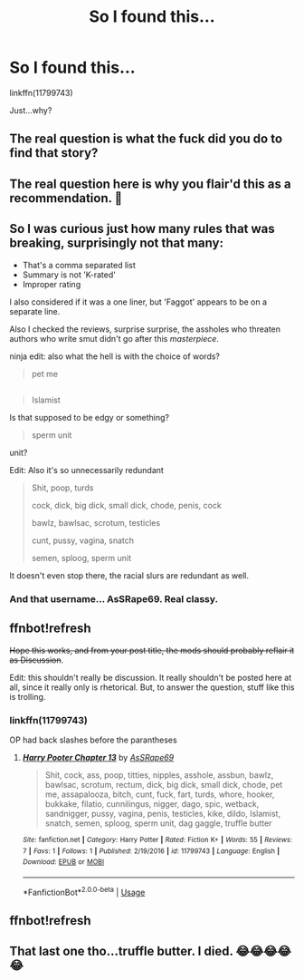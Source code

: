 #+TITLE: So I found this...

* So I found this...
:PROPERTIES:
:Author: WelcomeToInsanity
:Score: 0
:DateUnix: 1527040101.0
:DateShort: 2018-May-23
:FlairText: Recommendation
:END:
linkffn(11799743)

Just...why?


** The real question is what the fuck did you do to find that story?
:PROPERTIES:
:Author: Haddep
:Score: 18
:DateUnix: 1527047540.0
:DateShort: 2018-May-23
:END:


** The real question here is why you flair'd this as a recommendation. 🤔
:PROPERTIES:
:Author: FerusGrim
:Score: 9
:DateUnix: 1527052467.0
:DateShort: 2018-May-23
:END:


** So I was curious just how many rules that was breaking, surprisingly not that many:

- That's a comma separated list
- Summary is not 'K-rated'
- Improper rating

I also considered if it was a one liner, but 'Faggot' appears to be on a separate line.

Also I checked the reviews, surprise surprise, the assholes who threaten authors who write smut didn't go after this /masterpiece/.

ninja edit: also what the hell is with the choice of words?

#+begin_quote
  pet me
#+end_quote

** 
   :PROPERTIES:
   :CUSTOM_ID: section
   :END:

#+begin_quote
  Islamist
#+end_quote

Is that supposed to be edgy or something?

#+begin_quote
  sperm unit
#+end_quote

unit?

Edit: Also it's so unnecessarily redundant

#+begin_quote
  Shit, poop, turds

  cock, dick, big dick, small dick, chode, penis, cock

  bawlz, bawlsac, scrotum, testicles

  cunt, pussy, vagina, snatch

  semen, sploog, sperm unit
#+end_quote

It doesn't even stop there, the racial slurs are redundant as well.
:PROPERTIES:
:Author: Frystix
:Score: 7
:DateUnix: 1527045460.0
:DateShort: 2018-May-23
:END:

*** And that username... AsSRape69. Real classy.
:PROPERTIES:
:Author: kyella14
:Score: 5
:DateUnix: 1527047348.0
:DateShort: 2018-May-23
:END:


** ffnbot!refresh

+Hope this works, and from your post title, the mods should probably reflair it as Discussion+.

Edit: this shouldn't really be discussion. It really shouldn't be posted here at all, since it really only is rhetorical. But, to answer the question, stuff like this is trolling.
:PROPERTIES:
:Author: SnowingSilently
:Score: 3
:DateUnix: 1527042807.0
:DateShort: 2018-May-23
:END:

*** linkffn(11799743)

OP had back slashes before the parantheses
:PROPERTIES:
:Author: aaronhowser1
:Score: 1
:DateUnix: 1527059505.0
:DateShort: 2018-May-23
:END:

**** [[https://www.fanfiction.net/s/11799743/1/][*/Harry Pooter Chapter 13/*]] by [[https://www.fanfiction.net/u/7400579/AsSRape69][/AsSRape69/]]

#+begin_quote
  Shit, cock, ass, poop, titties, nipples, asshole, assbun, bawlz, bawlsac, scrotum, rectum, dick, big dick, small dick, chode, pet me, assapalooza, bitch, cunt, fuck, fart, turds, whore, hooker, bukkake, filatio, cunnilingus, nigger, dago, spic, wetback, sandnigger, pussy, vagina, penis, testicles, kike, dildo, Islamist, snatch, semen, sploog, sperm unit, dag gaggle, truffle butter
#+end_quote

^{/Site/:} ^{fanfiction.net} ^{*|*} ^{/Category/:} ^{Harry} ^{Potter} ^{*|*} ^{/Rated/:} ^{Fiction} ^{K+} ^{*|*} ^{/Words/:} ^{55} ^{*|*} ^{/Reviews/:} ^{7} ^{*|*} ^{/Favs/:} ^{1} ^{*|*} ^{/Follows/:} ^{1} ^{*|*} ^{/Published/:} ^{2/19/2016} ^{*|*} ^{/id/:} ^{11799743} ^{*|*} ^{/Language/:} ^{English} ^{*|*} ^{/Download/:} ^{[[http://www.ff2ebook.com/old/ffn-bot/index.php?id=11799743&source=ff&filetype=epub][EPUB]]} ^{or} ^{[[http://www.ff2ebook.com/old/ffn-bot/index.php?id=11799743&source=ff&filetype=mobi][MOBI]]}

--------------

*FanfictionBot*^{2.0.0-beta} | [[https://github.com/tusing/reddit-ffn-bot/wiki/Usage][Usage]]
:PROPERTIES:
:Author: FanfictionBot
:Score: 1
:DateUnix: 1527059514.0
:DateShort: 2018-May-23
:END:


** ffnbot!refresh
:PROPERTIES:
:Author: glencoe2000
:Score: 2
:DateUnix: 1527047706.0
:DateShort: 2018-May-23
:END:


** That last one tho...truffle butter. I died. 😂😂😂😂😂
:PROPERTIES:
:Author: ThilboBagginshield
:Score: 1
:DateUnix: 1527282367.0
:DateShort: 2018-May-26
:END:
